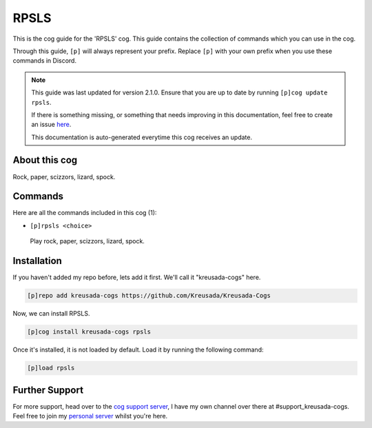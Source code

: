 .. _rpsls:

=====
RPSLS
=====

This is the cog guide for the 'RPSLS' cog. This guide
contains the collection of commands which you can use in the cog.

Through this guide, ``[p]`` will always represent your prefix. Replace
``[p]`` with your own prefix when you use these commands in Discord.

.. note::

    This guide was last updated for version 2.1.0. Ensure
    that you are up to date by running ``[p]cog update rpsls``.

    If there is something missing, or something that needs improving
    in this documentation, feel free to create an issue `here <https://github.com/Kreusada/Kreusada-Cogs/issues>`_.

    This documentation is auto-generated everytime this cog receives an update.

--------------
About this cog
--------------

Rock, paper, scizzors, lizard, spock.

--------
Commands
--------

Here are all the commands included in this cog (1):

* ``[p]rpsls <choice>``
 Play rock, paper, scizzors, lizard, spock.

------------
Installation
------------

If you haven't added my repo before, lets add it first. We'll call it
"kreusada-cogs" here.

.. code-block:: ini

    [p]repo add kreusada-cogs https://github.com/Kreusada/Kreusada-Cogs

Now, we can install RPSLS.

.. code-block:: ini

    [p]cog install kreusada-cogs rpsls

Once it's installed, it is not loaded by default. Load it by running the following
command:

.. code-block:: ini

    [p]load rpsls

---------------
Further Support
---------------

For more support, head over to the `cog support server <https://discord.gg/GET4DVk>`_,
I have my own channel over there at #support_kreusada-cogs. Feel free to join my
`personal server <https://discord.gg/JmCFyq7>`_ whilst you're here.
